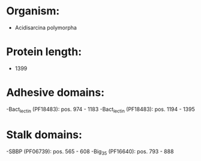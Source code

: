 * Organism:
- Acidisarcina polymorpha
* Protein length:
- 1399
* Adhesive domains:
-Bact_lectin (PF18483): pos. 974 - 1183
-Bact_lectin (PF18483): pos. 1194 - 1395
* Stalk domains:
-SBBP (PF06739): pos. 565 - 608
-Big_3_5 (PF16640): pos. 793 - 888

